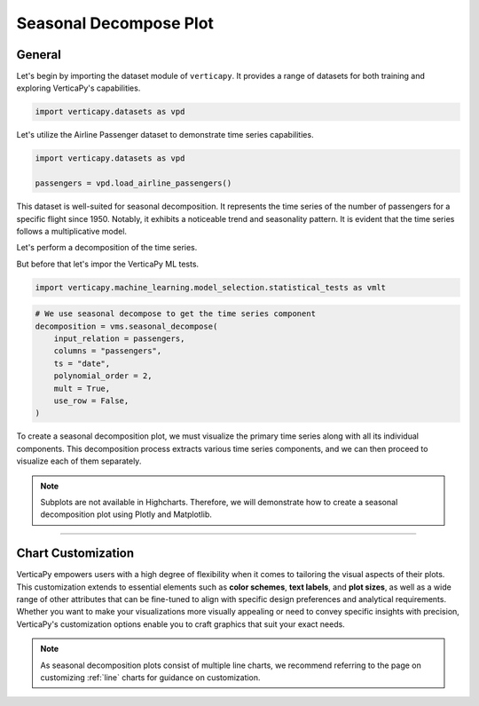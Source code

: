 .. _chart_gallery.seasonal:

=======================
Seasonal Decompose Plot
=======================

.. Necessary Code Elements

.. ipython:: python
    :suppress:

    import verticapy as vp
    import verticapy.datasets as vpd
    import verticapy.machine_learning.model_selection.statistical_tests as vmlt

    passengers = vpd.load_airline_passengers()

    # We use seasonal decompose to get the time series component
    decomposition = vmlt.seasonal_decompose(
        input_relation = passengers, 
        columns = "passengers", 
        ts = "date",
        polynomial_order = 2,
        mult = True,
        use_row = False,
    )


General
-------

Let's begin by importing the dataset module of ``verticapy``. It provides a range of datasets for both training and exploring VerticaPy's capabilities.

.. code-block:: python

    import verticapy.datasets as vpd


Let's utilize the Airline Passenger dataset to demonstrate time series capabilities.

.. code-block:: python
    
    import verticapy.datasets as vpd

    passengers = vpd.load_airline_passengers()

This dataset is well-suited for seasonal decomposition. It represents the time series of the number of passengers for a specific flight since 1950. Notably, it exhibits a noticeable trend and seasonality pattern. It is evident that the time series follows a multiplicative model.

Let's perform a decomposition of the time series.

But before that let's impor the VerticaPy ML tests.

.. code-block:: python

    import verticapy.machine_learning.model_selection.statistical_tests as vmlt


.. code-block:: python
    
    # We use seasonal decompose to get the time series component
    decomposition = vms.seasonal_decompose(
        input_relation = passengers, 
        columns = "passengers", 
        ts = "date",
        polynomial_order = 2,
        mult = True,
        use_row = False,
    )

To create a seasonal decomposition plot, we must visualize the primary time series along with all its individual components. This decomposition process extracts various time series components, and we can then proceed to visualize each of them separately.

.. note::
    
    Subplots are not available in Highcharts. Therefore, we will demonstrate how to create a seasonal decomposition plot using Plotly and Matplotlib.

.. ipython:: python
    :suppress:

    import verticapy as vp

.. tab:: Plotly

    .. ipython:: python
        :suppress:

        vp.set_option("plotting_lib", "plotly")

    We can switch to using the ``plotly`` module.

    .. code-block:: python
        
        vp.set_option("plotting_lib", "plotly")

    We can first create custom subplot array using ``plotly``. The dimensions are set to 3 x 2.

    .. code-block:: python

        from plotly.subplots import make_subplots

        fig = make_subplots(rows=3, cols=2, column_widths=[0.7, 0.3], 
                            specs=[[{"rowspan": 3}, {"rowspan": 1}],
                                    [{}, {"rowspan": 1}],
                                    [{}, {"rowspan": 1}]],)


    Then we can indivually add the traces.

    .. code-block:: python
        
        # Add the first trace (spans three rows)
        fig.add_trace(
            decomposition["passengers"].plot(ts = "date", colors = "#0073E7").data[0],
            row=1, col=1,
        )

        # Add the second trace (second column, first row)
        fig.add_trace(
            decomposition["passengers_trend"].plot(ts = "date", colors = "black").data[0],
            row=1, col=2
        )

        # Add the third trace (second column, second row)
        fig.add_trace(
            decomposition["passengers_seasonal"].plot(ts = "date", colors = "green").data[0],
            row=2, col=2
        )

        # Add the fourth trace (third row, second column)
        fig.add_trace(
            decomposition["passengers_epsilon"].plot(ts = "date",colors = "grey").data[0],
            row=3, col=2
        )
        fig.update_layout(height = 500, width = 700)


    .. ipython:: python
        :suppress:

        from plotly.subplots import make_subplots
        fig = make_subplots(rows=3, cols=2, column_widths=[0.7, 0.3], 
                            specs=[[{"rowspan": 3}, {"rowspan": 1}],
                                    [{}, {"rowspan": 1}],
                                    [{}, {"rowspan": 1}]],)

        fig.add_trace(
            decomposition["passengers"].plot(ts = "date", colors = "#0073E7").data[0],
            row=1, col=1,
        )

        # Add the second trace (second column, first row)
        fig.add_trace(
            decomposition["passengers_trend"].plot(ts = "date", colors = "black").data[0],
            row=1, col=2
        )

        # Add the third trace (second column, second row)
        fig.add_trace(
            decomposition["passengers_seasonal"].plot(ts = "date", colors = "green").data[0],
            row=2, col=2
        )

        # Add the fourth trace (third row, second column)
        fig.add_trace(
            decomposition["passengers_epsilon"].plot(ts = "date",colors = "grey").data[0],
            row=3, col=2
        )
        fig.update_layout(
            height = 500, 
            width = 700,
            paper_bgcolor="rgba(0,0,0,0)",
            plot_bgcolor="rgba(0,0,0,0)",
        )
        fig.write_html("figures/plotting_plotly_seasonal.html")

    .. raw:: html
        :file: SPHINX_DIRECTORY/figures/plotting_plotly_seasonal.html


            
.. tab:: Matplotlib

    .. ipython:: python
        :suppress:

        vp.set_option("plotting_lib", "matplotlib")

        import matplotlib.pyplot as plt

        fig = plt.figure()
        fig.set_size_inches(10, 6)

        ax1 = fig.add_subplot(121)
        ax2 = fig.add_subplot(322)
        ax3 = fig.add_subplot(324)
        ax4 = fig.add_subplot(326)

    We can switch to using the ``matplotlib`` module.

    .. code-block:: python
        
        vp.set_option("plotting_lib", "matplotlib")

    We need to import `matplotlib.pyplot`.

    .. code-block:: python

        import matplotlib.pyplot as plt

    We'll create four subplots for this purpose.

    .. code-block:: python

        fig = plt.figure()
        fig.set_size_inches(10, 6)

        ax1 = fig.add_subplot(121)
        ax2 = fig.add_subplot(322)
        ax3 = fig.add_subplot(324)
        ax4 = fig.add_subplot(326)

    Following this, we can proceed to plot the final visualization.

    .. ipython:: python
        :okwarning:

        decomposition["passengers"].plot(ts = "date", ax = ax1, color = "#0073E7")
        decomposition["passengers_trend"].plot(ts = "date", ax = ax2, color = "black")
        ax2.set_xlabel("")
        ax2.get_xaxis().set_ticks([])
        decomposition["passengers_seasonal"].plot(ts = "date", ax = ax3, color = "green")
        ax3.set_xlabel("")
        ax3.get_xaxis().set_ticks([])
        decomposition["passengers_epsilon"].plot(ts = "date", ax = ax4, color = "grey")
        plt.savefig("figures/plotting_matplotlib_seasonal.png")


    .. image:: ../../../docs/figures/plotting_matplotlib_seasonal.png
        :width: 100%
        :align: center


___________________


Chart Customization
-------------------

VerticaPy empowers users with a high degree of flexibility when it comes to tailoring the visual aspects of their plots. 
This customization extends to essential elements such as **color schemes**, **text labels**, and **plot sizes**, as well as a wide range of other attributes that can be fine-tuned to align with specific design preferences and analytical requirements. Whether you want to make your visualizations more visually appealing or need to convey specific insights with precision, VerticaPy's customization options enable you to craft graphics that suit your exact needs.

.. note:: As seasonal decomposition plots consist of multiple line charts, we recommend referring to the page on customizing :ref:`line` charts for guidance on customization.
